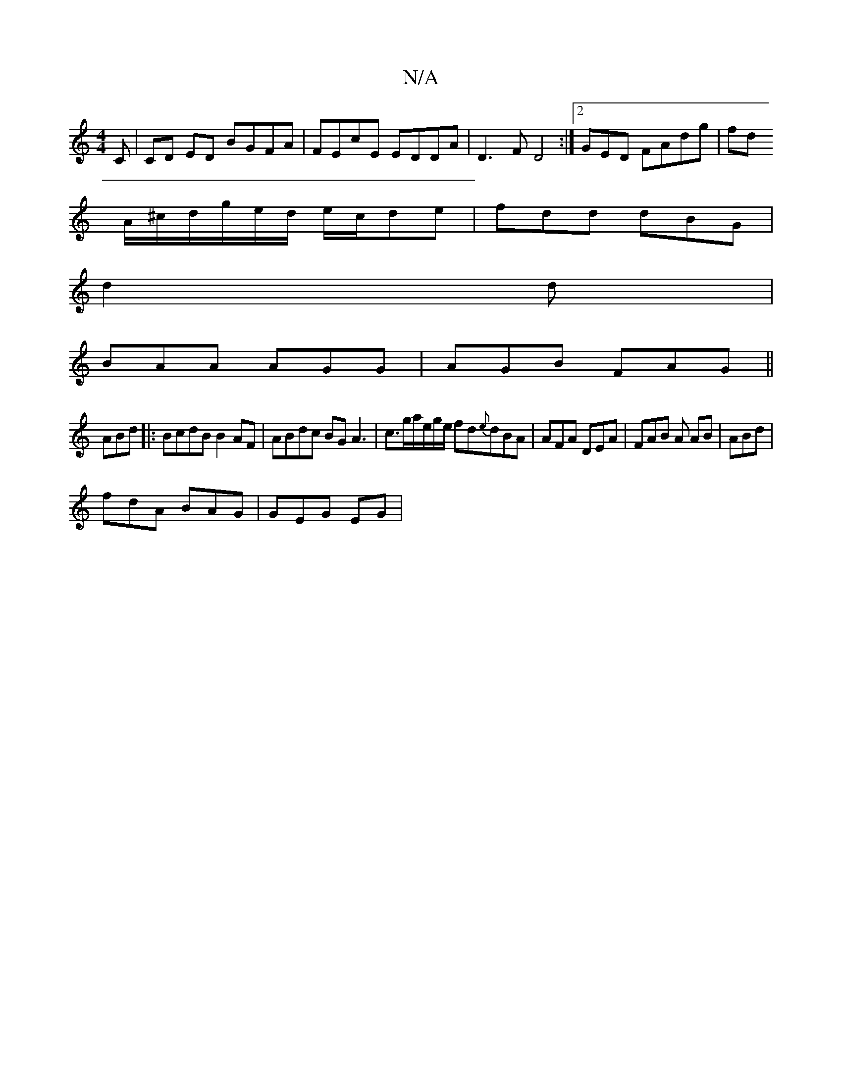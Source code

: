 X:1
T:N/A
M:4/4
R:N/A
K:Cmajor
C|CD ED BGFA|FEcE EDDA|D3F D4:|[2GED FAdg|fd
A/^c/d/g/e/d/ e/c/de | fdd dBG |
d2 d |
BAA AGG| AGB FAG ||
ABd|:BcdB B2AF|ABdc BGA3|c3/2g/a/e/g/e/ fd{e}dBA | AFA DEA | FAB A AB | ABd |
fdA BAG | GEG EG|